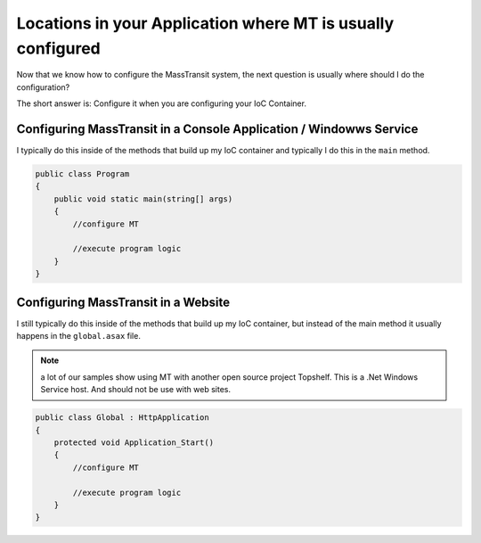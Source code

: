 Locations in your Application where MT is usually configured
""""""""""""""""""""""""""""""""""""""""""""""""""""""""""""

Now that we know how to configure the MassTransit system, the next question is usually
where should I do the configuration? 

The short answer is: Configure it when you are configuring your IoC Container.

Configuring MassTransit in a Console Application / Windowws Service
'''''''''''''''''''''''''''''''''''''''''''''''''''''''''''''''''''

I typically do this inside of the methods that build up my IoC container
and typically I do this in the ``main`` method.

.. sourcecode:: csharp
    
    public class Program
    {
        public void static main(string[] args)
        {
            //configure MT
            
            //execute program logic
        }
    }


Configuring MassTransit in a Website
''''''''''''''''''''''''''''''''''''

I still typically do this inside of the methods that build up my IoC
container, but instead of the main method it usually happens in the
``global.asax`` file.

.. note::

    a lot of our samples show using MT with another open source project
    Topshelf. This is a .Net Windows Service host. And should not be use
    with web sites.

.. sourcecode:: csharp
    
    public class Global : HttpApplication
    {
        protected void Application_Start()
        {
            //configure MT
            
            //execute program logic
        }
    }
